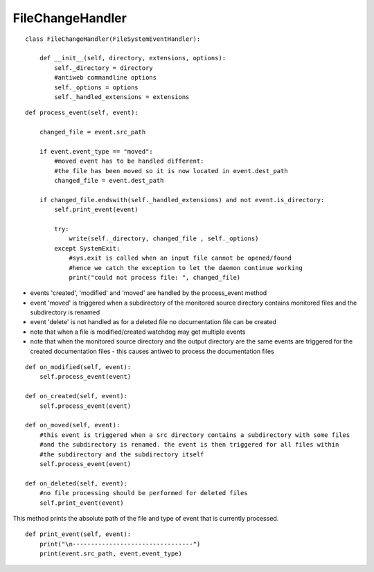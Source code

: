 .. _label-filechangehandler:

##################
FileChangeHandler
##################

.. py:class:: FileChangeHandler(directory, extensions, options)

   This handler is responsible for handling changed file events on antiweb's daemon mode.

   :param string directory: absolute path to the monitored source directory
   :param tuple<string> extensions: contains all handled file extensions ("*.cs", "*.py", etc)
   :param options: antiweb commandline options


::

    class FileChangeHandler(FileSystemEventHandler):
    
        def __init__(self, directory, extensions, options):
            self._directory = directory
            #antiweb commandline options
            self._options = options
            self._handled_extensions = extensions
    



.. py:method:: process_event(self, event)

   Handles the file events: 'modified' | 'created' | 'moved'.
   For each file event the corresponding documentation file is automatically updated with the new content.

   :param event: The file event that should be handled. Possible event types: 'modified' | 'created' | 'moved'


::

    
        def process_event(self, event):
    
            changed_file = event.src_path
    
            if event.event_type == "moved":
                #moved event has to be handled different:
                #the file has been moved so it is now located in event.dest_path
                changed_file = event.dest_path
    
            if changed_file.endswith(self._handled_extensions) and not event.is_directory:
                self.print_event(event)
    
                try:
                    write(self._directory, changed_file , self._options)
                except SystemExit:
                    #sys.exit is called when an input file cannot be opened/found
                    #hence we catch the exception to let the daemon continue working
                    print("could not process file: ", changed_file)
    


-   events 'created', 'modified' and 'moved' are handled by the process_event method
-   event 'moved' is triggered when a subdirectory of the monitored source directory
    contains monitored files and the subdirectory is renamed
-   event 'delete' is not handled as for a deleted file no documentation file can be created
-   note that when a file is modified/created watchdog may get multiple events
-   note that when the monitored source directory and the output directory are the same events are triggered for
    the created documentation files - this causes antiweb to process the documentation files


::

    
    def on_modified(self, event):
        self.process_event(event)
    
    def on_created(self, event):
        self.process_event(event)
    
    def on_moved(self, event):
        #this event is triggered when a src directory contains a subdirectory with some files
        #and the subdirectory is renamed. the event is then triggered for all files within
        #the subdirectory and the subdirectory itself
        self.process_event(event)
    
    def on_deleted(self, event):
        #no file processing should be performed for deleted files
        self.print_event(event)
    


This method prints the absolute path of the file and type of event that is currently processed.

::

    def print_event(self, event):
        print("\n---------------------------------")
        print(event.src_path, event.event_type)


